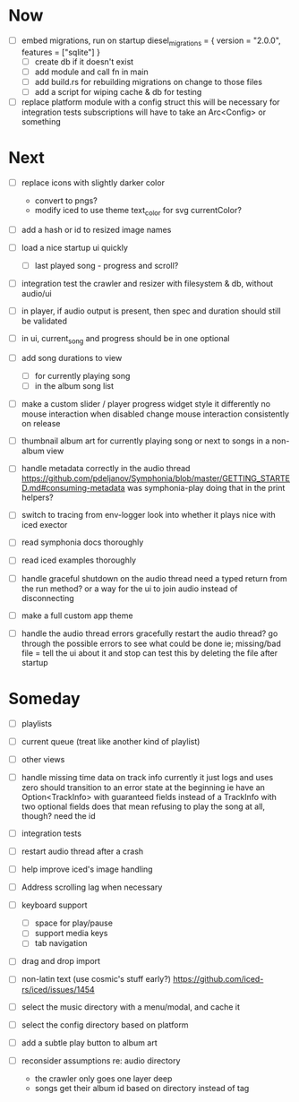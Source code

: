 * Now
- [ ] embed migrations, run on startup
  diesel_migrations = { version = "2.0.0", features = ["sqlite"] }
  - [ ] create db if it doesn't exist
  - [ ] add module and call fn in main
  - [ ] add build.rs for rebuilding migrations on change to those files
  - [ ] add a script for wiping cache & db for testing

- [ ] replace platform module with a config struct
  this will be necessary for integration tests
  subscriptions will have to take an Arc<Config> or something

* Next
- [ ] replace icons with slightly darker color
  - convert to pngs?
  - modify iced to use theme text_color for svg currentColor?

- [ ] add a hash or id to resized image names

- [ ] load a nice startup ui quickly
  - [ ] last played song - progress and scroll?

- [ ] integration test the crawler and resizer
  with filesystem & db, without audio/ui

- [ ] in player, if audio output is present,
  then spec and duration should still be validated

- [ ] in ui, current_song and progress should be in one optional

- [ ] add song durations to view
  - [ ] for currently playing song
  - [ ] in the album song list

- [ ] make a custom slider / player progress widget
  style it differently
  no mouse interaction when disabled
  change mouse interaction consistently on release

- [ ] thumbnail album art for currently playing song
  or next to songs in a non-album view

- [ ] handle metadata correctly in the audio thread
  https://github.com/pdeljanov/Symphonia/blob/master/GETTING_STARTED.md#consuming-metadata
  was symphonia-play doing that in the print helpers?

- [ ] switch to tracing from env-logger
  look into whether it plays nice with iced exector

- [ ] read symphonia docs thoroughly
- [ ] read iced examples thoroughly

- [ ] handle graceful shutdown on the audio thread
  need a typed return from the run method?
  or a way for the ui to join audio instead of disconnecting

- [ ] make a full custom app theme

- [ ] handle the audio thread errors gracefully
  restart the audio thread?
  go through the possible errors to see what could be done
  ie; missing/bad file = tell the ui about it and stop
    can test this by deleting the file after startup

* Someday
- [ ] playlists
- [ ] current queue (treat like another kind of playlist)
- [ ] other views

- [ ] handle missing time data on track info
  currently it just logs and uses zero
  should transition to an error state at the beginning
  ie have an Option<TrackInfo> with guaranteed fields
  instead of a TrackInfo with two optional fields
  does that mean refusing to play the song at all, though? need the id

- [ ] integration tests
- [ ] restart audio thread after a crash

- [ ] help improve iced's image handling
- [ ] Address scrolling lag when necessary

- [ ] keyboard support
  - [ ] space for play/pause
  - [ ] support media keys
  - [ ] tab navigation

- [ ] drag and drop import

- [ ] non-latin text (use cosmic's stuff early?)
  https://github.com/iced-rs/iced/issues/1454

- [ ] select the music directory with a menu/modal, and cache it
- [ ] select the config directory based on platform

- [ ] add a subtle play button to album art

- [ ] reconsider assumptions re: audio directory
  - the crawler only goes one layer deep
  - songs get their album id based on directory instead of tag
